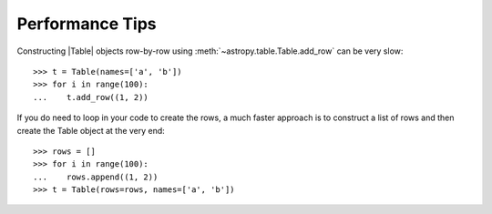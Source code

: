 .. note that if this is changed from the default approach of using an *include*
   (in index.rst) to a separate performance page, the header needs to be changed
   from === to ***, the filename extension needs to be changed from .inc.rst to
   .rst, and a link needs to be added in the subpackage toctree

.. _astropy-table-performance:

Performance Tips
================

Constructing |Table| objects row-by-row using
:meth:`~astropy.table.Table.add_row` can be very slow::

    >>> t = Table(names=['a', 'b'])
    >>> for i in range(100):
    ...    t.add_row((1, 2))

If you do need to loop in your code to create the rows, a much faster approach
is to construct a list of rows and then create the Table object at the very
end::

  >>> rows = []
  >>> for i in range(100):
  ...    rows.append((1, 2))
  >>> t = Table(rows=rows, names=['a', 'b'])
